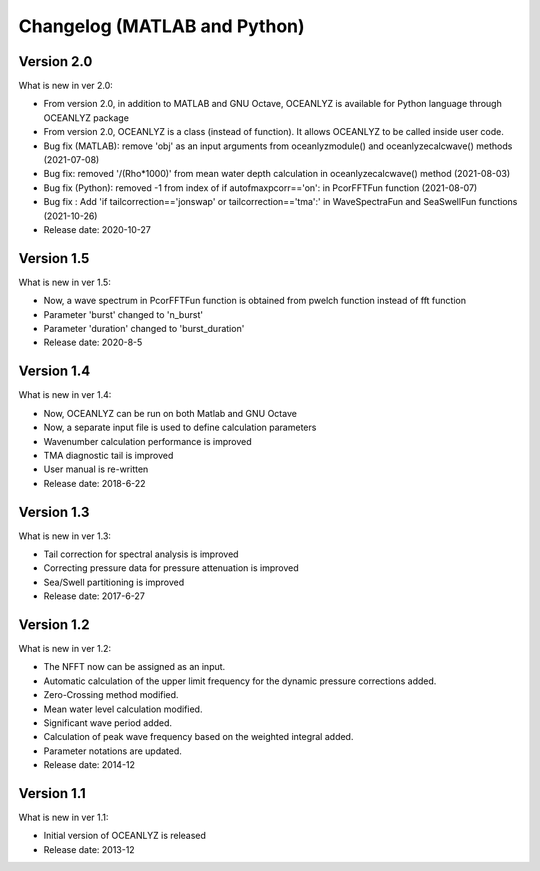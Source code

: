 Changelog (MATLAB and Python)
=============================

Version 2.0
-----------

What is new in ver 2.0:

* From version 2.0, in addition to MATLAB and GNU Octave, OCEANLYZ is available for Python language through OCEANLYZ package
* From version 2.0, OCEANLYZ is a class (instead of function). It allows OCEANLYZ to be called inside user code.
* Bug fix (MATLAB): remove 'obj' as an input arguments from oceanlyzmodule() and oceanlyzecalcwave() methods (2021-07-08)
* Bug fix: removed '/(Rho*1000)' from mean water depth calculation in oceanlyzecalcwave() method (2021-08-03)
* Bug fix (Python): removed -1 from index of if autofmaxpcorr=='on': in PcorFFTFun function (2021-08-07)
* Bug fix : Add 'if tailcorrection=='jonswap' or tailcorrection=='tma':' in WaveSpectraFun and SeaSwellFun functions (2021-10-26)
* Release date: 2020-10-27

Version 1.5
-----------

What is new in ver 1.5:

* Now, a wave spectrum in PcorFFTFun function is obtained from pwelch function instead of fft function
* Parameter 'burst' changed to 'n_burst'
* Parameter 'duration' changed to 'burst_duration'
* Release date: 2020-8-5

Version 1.4
-----------

What is new in ver 1.4:

* Now, OCEANLYZ can be run on both Matlab and GNU Octave
* ​Now, a separate input file is used to define calculation parameters
* Wavenumber calculation performance is improved 
* TMA diagnostic tail is improved
* User manual is re-written
* Release date: 2018-6-22

Version 1.3
-----------

What is new in ver 1.3:

* Tail correction for spectral analysis is improved
* Correcting pressure data for pressure attenuation is improved
* Sea/Swell partitioning is improved 
* Release date: 2017-6-27

Version 1.2
-----------

What is new in ver 1.2:

* The NFFT now can be assigned as an input.
* Automatic calculation of the upper limit frequency for the dynamic pressure corrections added.
* Zero-Crossing method modified.
* Mean water level calculation modified.
* Significant wave period added.
* Calculation of peak wave frequency based on the weighted integral added.
* Parameter notations are updated.
* Release date: 2014-12

Version 1.1
-----------

What is new in ver 1.1:

* Initial version of OCEANLYZ is released
* Release date: 2013-12
